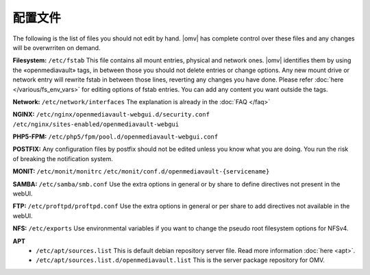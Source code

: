 配置文件
===================


The following is the list of files you should not edit by hand. |omv| has complete control over these files and any changes will be overwrriten on demand.

**Filesystem:** ``/etc/fstab`` This file contains all mount entries, physical and network ones. |omv| identifies them by using the «openmediavault» tags, in between those you should not delete entries or change options. Any new mount drive or network entry will rewrite fstab in between those lines, reverting any changes you have done. Please refer :doc:`here </various/fs_env_vars>` for editing options of fstab entries. You can add any content you want outside the tags.

**Network:** ``/etc/network/interfaces`` The explanation is already in the :doc:`FAQ </faq>`

**NGINX:** ``/etc/nginx/openmediavault-webgui.d/security.conf`` ``/etc/nginx/sites-enabled/openmediavault-webgui``

**PHP5-FPM:** ``/etc/php5/fpm/pool.d/openmediavault-webgui.conf``

**POSTFIX:** Any configuration files by postfix should not be edited unless you know what you are doing. You run the risk of breaking the notification system.

**MONIT:** ``/etc/monit/monitrc`` ``/etc/monit/conf.d/openmediavault-{servicename}``

**SAMBA:** ``/etc/samba/smb.conf`` Use the extra options in general or by share to define directives not present in the webUI.

**FTP:** ``/etc/proftpd/proftpd.conf`` Use the extra options in general or per share to add directives not available in the webUI.

**NFS:** ``/etc/exports`` Use environmental variables if you want to change the pseudo root filesystem options for NFSv4.

**APT**
	- ``/etc/apt/sources.list`` This is default debian repository server file. Read more information :doc:`here <apt>`.
	- ``/etc/apt/sources.list.d/openmediavault.list`` This is the server package repository for OMV.
